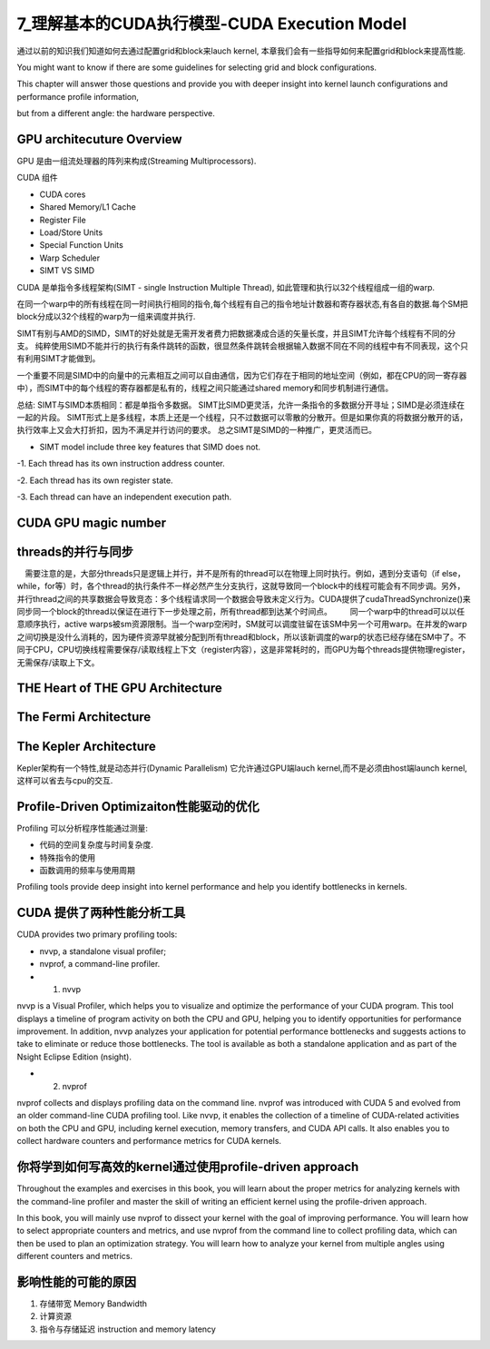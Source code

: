 7_理解基本的CUDA执行模型-CUDA Execution Model 
==================================================
通过以前的知识我们知道如何去通过配置grid和block来lauch kernel, 
本章我们会有一些指导如何来配置grid和block来提高性能.

You might want to know if there are some guidelines for selecting
grid and block configurations. 

This chapter will answer those questions and provide you with deeper insight into kernel launch configurations and performance profile information,

but from a different angle: the hardware perspective.


GPU architecuture Overview 
------------------------------
GPU 是由一组流处理器的阵列来构成(Streaming Multiprocessors).

CUDA 组件

- CUDA cores
- Shared Memory/L1 Cache
- Register File
- Load/Store Units
- Special Function Units
- Warp Scheduler 



- SIMT VS SIMD

CUDA 是单指令多线程架构(SIMT - single Instruction Multiple Thread), 如此管理和执行以32个线程组成一组的warp.

在同一个warp中的所有线程在同一时间执行相同的指令,每个线程有自己的指令地址计数器和寄存器状态,有各自的数据.每个SM把block分成以32个线程的warp为一组来调度并执行.


SIMT有别与AMD的SIMD，SIMT的好处就是无需开发者费力把数据凑成合适的矢量长度，并且SIMT允许每个线程有不同的分支。 纯粹使用SIMD不能并行的执行有条件跳转的函数，很显然条件跳转会根据输入数据不同在不同的线程中有不同表现，这个只有利用SIMT才能做到。


一个重要不同是SIMD中的向量中的元素相互之间可以自由通信，因为它们存在于相同的地址空间（例如，都在CPU的同一寄存器中），而SIMT中的每个线程的寄存器都是私有的，线程之间只能通过shared memory和同步机制进行通信。

总结:
SIMT与SIMD本质相同：都是单指令多数据。
SIMT比SIMD更灵活，允许一条指令的多数据分开寻址；SIMD是必须连续在一起的片段。
SIMT形式上是多线程，本质上还是一个线程，只不过数据可以零散的分散开。但是如果你真的将数据分散开的话，执行效率上又会大打折扣，因为不满足并行访问的要求。
总之SIMT是SIMD的一种推广，更灵活而已。

- SIMT model include three key features that SIMD does not.

-1. Each thread has its own instruction address counter.

-2. Each thread has its own register state.

-3. Each thread can have an independent execution path.

CUDA GPU magic number 
--------------------------

.. image:: ../image/magicnumber.png


threads的并行与同步
--------------------------

　需要注意的是，大部分threads只是逻辑上并行，并不是所有的thread可以在物理上同时执行。例如，遇到分支语句（if else，while，for等）时，各个thread的执行条件不一样必然产生分支执行，这就导致同一个block中的线程可能会有不同步调。另外，并行thread之间的共享数据会导致竞态：多个线程请求同一个数据会导致未定义行为。CUDA提供了cudaThreadSynchronize()来同步同一个block的thread以保证在进行下一步处理之前，所有thread都到达某个时间点。 
　　同一个warp中的thread可以以任意顺序执行，active warps被sm资源限制。当一个warp空闲时，SM就可以调度驻留在该SM中另一个可用warp。在并发的warp之间切换是没什么消耗的，因为硬件资源早就被分配到所有thread和block，所以该新调度的warp的状态已经存储在SM中了。不同于CPU，CPU切换线程需要保存/读取线程上下文（register内容），这是非常耗时的，而GPU为每个threads提供物理register，无需保存/读取上下文。 


THE Heart of THE GPU Architecture 
----------------------------------------

.. image:: ../image/heartofGPU.png


The Fermi Architecture
--------------------------------

The Kepler Architecture
--------------------------------

Kepler架构有一个特性,就是动态并行(Dynamic Parallelism)
它允许通过GPU端lauch kernel,而不是必须由host端launch kernel,这样可以省去与cpu的交互.


Profile-Driven Optimizaiton性能驱动的优化
----------------------------------------------

Profiling 可以分析程序性能通过测量:

- 代码的空间复杂度与时间复杂度.

- 特殊指令的使用

- 函数调用的频率与使用周期




Profiling tools provide deep insight into kernel performance and help you identify bottlenecks in
kernels. 

CUDA 提供了两种性能分析工具
-------------------------------------
CUDA provides two primary profiling tools: 

- nvvp, a standalone visual profiler; 
- nvprof, a command-line profiler.



- 1. nvvp 

nvvp is  a Visual Profiler, which helps you to visualize and optimize the performance of your CUDA program. This tool displays a timeline of program activity on both the CPU and GPU, helping you 
to identify opportunities for performance improvement. In addition, nvvp analyzes your application for potential performance bottlenecks and suggests actions to take to eliminate or reduce those 
bottlenecks. The tool is available as both a standalone application and as part of the Nsight Eclipse Edition (nsight).

- 2. nvprof

nvprof collects and displays profiling data on the command line. nvprof was introduced with
CUDA 5 and evolved from an older command-line CUDA profiling tool. Like nvvp, it enables the
collection of a timeline of CUDA-related activities on both the CPU and GPU, including kernel execution, memory transfers, and CUDA API calls. It also enables you to collect hardware counters and
performance metrics for CUDA kernels.



你将学到如何写高效的kernel通过使用profile-driven approach
----------------------------------------------------------------

Throughout the examples and exercises in this book, you will learn about the proper metrics for analyzing kernels with the command-line profiler and master the skill of writing an efficient kernel using the profile-driven approach.  

In this book, you will mainly use nvprof to dissect your kernel with the goal of improving performance. You will learn how to select appropriate counters and metrics, and use nvprof from the command line to collect profiling data, which can then be used to plan an optimization strategy. You will learn how to analyze your kernel from multiple angles using different counters and metrics.


影响性能的可能的原因
---------------------------

1. 存储带宽 Memory Bandwidth 
2. 计算资源
3. 指令与存储延迟  instruction and memory latency


